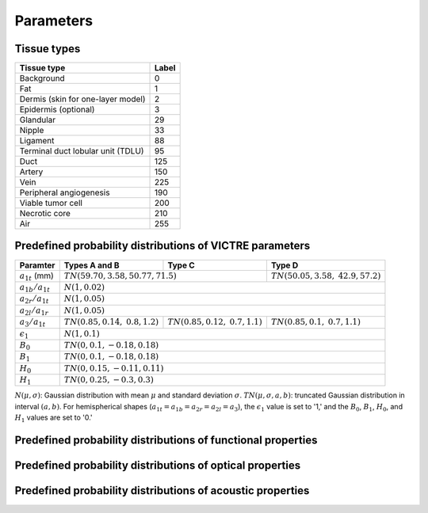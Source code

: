 Parameters
==========

Tissue types
------------

+-----------------------------------+-------+
| Tissue type                       | Label |
+===================================+=======+
| Background                        | 0     |
+-----------------------------------+-------+
| Fat                               | 1     |
+-----------------------------------+-------+
| Dermis (skin for one-layer model) | 2     |
+-----------------------------------+-------+
| Epidermis (optional)              | 3     |
+-----------------------------------+-------+
| Glandular                         | 29    |
+-----------------------------------+-------+
| Nipple                            | 33    |
+-----------------------------------+-------+
| Ligament                          | 88    |
+-----------------------------------+-------+
| Terminal duct lobular unit (TDLU) | 95    |
+-----------------------------------+-------+
| Duct                              | 125   |
+-----------------------------------+-------+
| Artery                            | 150   |
+-----------------------------------+-------+
| Vein                              | 225   |
+-----------------------------------+-------+
| Peripheral angiogenesis           | 190   |
+-----------------------------------+-------+
| Viable tumor cell                 | 200   |
+-----------------------------------+-------+
| Necrotic core                     | 210   |
+-----------------------------------+-------+
| Air                               | 255   |
+-----------------------------------+-------+


Predefined probability distributions of VICTRE parameters
---------------------------------------------------------

+-----------------------+------------------------+------------------------+-------------------------+
| Paramter              | Types A and B          | Type C                 | Type D                  |
+=======================+========================+========================+=========================+
| :math:`a_{1t}` (mm)   | :math:`TN(59.70, 3.58, 50.77, 71.5)`            | :math:`TN(50.05, 3.58,` |
|                       |                                                 | :math:`42.9, 57.2)`     |
+-----------------------+-------------------------------------------------+-------------------------+
| :math:`a_{1b}/a_{1t}` | :math:`N(1, 0.02)`                                                        |
+-----------------------+---------------------------------------------------------------------------+
| :math:`a_{2r}/a_{1t}` | :math:`N(1, 0.05)`                                                        |
+-----------------------+---------------------------------------------------------------------------+
| :math:`a_{2l}/a_{1r}` | :math:`N(1, 0.05)`                                                        |
+-----------------------+------------------------+------------------------+-------------------------+
| :math:`a_{3}/a_{1t}`  | :math:`TN(0.85, 0.14,` | :math:`TN(0.85, 0.12,` | :math:`TN(0.85, 0.1,`   |
|                       | :math:`0.8, 1.2)`      | :math:`0.7, 1.1)`      | :math:`0.7, 1.1)`       |
+-----------------------+------------------------+------------------------+-------------------------+
| :math:`\epsilon_{1}`  | :math:`N(1, 0.1)`                                                         |
+-----------------------+---------------------------------------------------------------------------+
| :math:`B_{0}`         | :math:`TN(0, 0.1, -0.18, 0.18)`                                           |
+-----------------------+---------------------------------------------------------------------------+
| :math:`B_{1}`         | :math:`TN(0, 0.1, -0.18, 0.18)`                                           |
+-----------------------+---------------------------------------------------------------------------+
| :math:`H_{0}`         | :math:`TN(0, 0.15, -0.11, 0.11)`                                          |
+-----------------------+---------------------------------------------------------------------------+
| :math:`H_{1}`         | :math:`TN(0, 0.25, -0.3, 0.3)`                                            |
+-----------------------+---------------------------------------------------------------------------+
:math:`N(\mu,\sigma)`: Gaussian distribution with mean :math:`\mu` and standard deviation :math:`\sigma`.
:math:`TN(\mu,\sigma,a,b)`: truncated Gaussian distribution in interval :math:`(a,b)`.
For hemispherical shapes (:math:`a_{1t}=a_{1b}=a_{2r}=a_{2l}=a_{3}`), the :math:`\epsilon_{1}` value is set to '1,' and the :math:`B_{0}`, :math:`B_{1}`, :math:`H_{0}`, and :math:`H_{1}` values are set to '0.'

Predefined probability distributions of functional properties
-------------------------------------------------------------




Predefined probability distributions of optical properties
----------------------------------------------------------

Predefined probability distributions of acoustic properties
-----------------------------------------------------------

